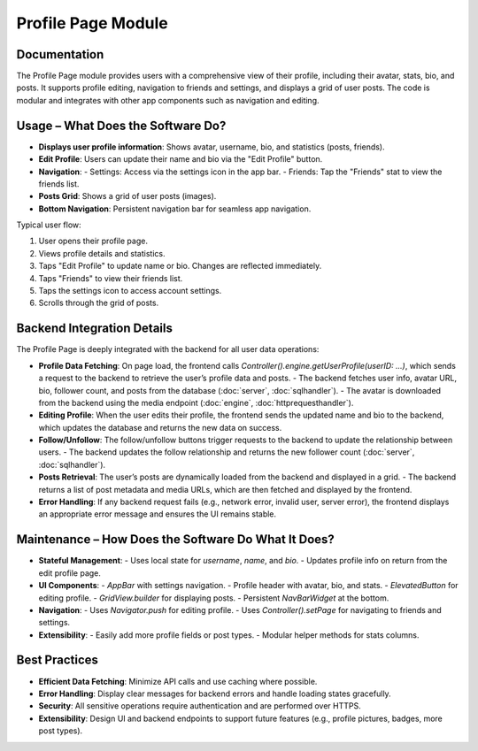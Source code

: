 Profile Page Module
===================

Documentation
-------------

The Profile Page module provides users with a comprehensive view of their profile, including their avatar, stats, bio, and posts. It supports profile editing, navigation to friends and settings, and displays a grid of user posts. The code is modular and integrates with other app components such as navigation and editing.

Usage – What Does the Software Do?
----------------------------------

- **Displays user profile information**: Shows avatar, username, bio, and statistics (posts, friends).
- **Edit Profile**: Users can update their name and bio via the "Edit Profile" button.
- **Navigation**:
  - Settings: Access via the settings icon in the app bar.
  - Friends: Tap the "Friends" stat to view the friends list.
- **Posts Grid**: Shows a grid of user posts (images).
- **Bottom Navigation**: Persistent navigation bar for seamless app navigation.

Typical user flow:

1. User opens their profile page.
2. Views profile details and statistics.
3. Taps "Edit Profile" to update name or bio. Changes are reflected immediately.
4. Taps "Friends" to view their friends list.
5. Taps the settings icon to access account settings.
6. Scrolls through the grid of posts.

Backend Integration Details
--------------------------

The Profile Page is deeply integrated with the backend for all user data operations:

- **Profile Data Fetching**:  
  On page load, the frontend calls `Controller().engine.getUserProfile(userID: ...)`, which sends a request to the backend to retrieve the user’s profile data and posts.  
  - The backend fetches user info, avatar URL, bio, follower count, and posts from the database (:doc:`server`, :doc:`sqlhandler`).
  - The avatar is downloaded from the backend using the media endpoint (:doc:`engine`, :doc:`httprequesthandler`).

- **Editing Profile**:  
  When the user edits their profile, the frontend sends the updated name and bio to the backend, which updates the database and returns the new data on success.

- **Follow/Unfollow**:  
  The follow/unfollow buttons trigger requests to the backend to update the relationship between users.  
  - The backend updates the follow relationship and returns the new follower count (:doc:`server`, :doc:`sqlhandler`).

- **Posts Retrieval**:  
  The user’s posts are dynamically loaded from the backend and displayed in a grid.  
  - The backend returns a list of post metadata and media URLs, which are then fetched and displayed by the frontend.

- **Error Handling**:  
  If any backend request fails (e.g., network error, invalid user, server error), the frontend displays an appropriate error message and ensures the UI remains stable.

Maintenance – How Does the Software Do What It Does?
----------------------------------------------------

- **Stateful Management**:  
  - Uses local state for `username`, `name`, and `bio`.
  - Updates profile info on return from the edit profile page.
- **UI Components**:
  - `AppBar` with settings navigation.
  - Profile header with avatar, bio, and stats.
  - `ElevatedButton` for editing profile.
  - `GridView.builder` for displaying posts.
  - Persistent `NavBarWidget` at the bottom.
- **Navigation**:
  - Uses `Navigator.push` for editing profile.
  - Uses `Controller().setPage` for navigating to friends and settings.
- **Extensibility**:
  - Easily add more profile fields or post types.
  - Modular helper methods for stats columns.

Best Practices
--------------

- **Efficient Data Fetching**: Minimize API calls and use caching where possible.
- **Error Handling**: Display clear messages for backend errors and handle loading states gracefully.
- **Security**: All sensitive operations require authentication and are performed over HTTPS.
- **Extensibility**: Design UI and backend endpoints to support future features (e.g., profile pictures, badges, more post types).
